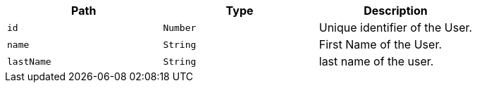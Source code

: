 |===
|Path|Type|Description

|`+id+`
|`+Number+`
|Unique identifier of the User.

|`+name+`
|`+String+`
|First Name of the User.

|`+lastName+`
|`+String+`
|last name of the user.

|===